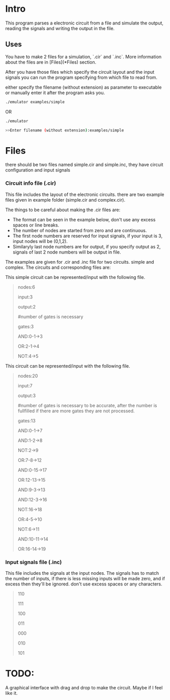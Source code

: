 * Intro

This program parses a electronic circuit from a file and simulate the output, reading the signals and writing the output in the file.

** Uses 
You have to make 2 files for a simulation, `.cir` and `.inc`. More information about the files are in [Files](*Files) section.

After you have those files which specify the circuit layout and the input signals you can run the program specifying from which file to read from.

either specify the filename (without extension) as parameter to executable or manually enter it after the program asks you.

#+BEGIN_SRC bash
./emulator examples/simple
#+END_SRC

OR

#+BEGIN_SRC bash
./emulator

>>Enter filename (without extension):examples/simple
#+END_SRC



* Files
there should be two files named simple.cir and simple.inc, they have circuit configuration and input signals

*** Circuit info file (.cir)
This file includes the layout of the electronic circuits. there are two example files given in example folder (simple.cir and complex.cir).

The things to be careful about making the .cir files are:
- The format can be seen in the example below, don't use any excess spaces or line breaks.
- The number of nodes are started from zero and are continuous.
- The first node numbers are reserved for input signals, if your input is 3, input nodes will be (0,1,2).
- Similaryly last node numbers are for output, if you specify output as 2, signals of last 2 node numbers will be output in file.

The examples are given for .cir and .inc file for two circuits. simple and complex. 
The circuits and corresponding files are:

[[./visualizer/simple.png]]

This simple circuit can be represented/input with the following file. 

#+begin_quote
nodes:6

input:3

output:2

#number of gates is necessary

gates:3

	AND:0-1->3

	OR:2-1->4

	NOT:4->5
#+end_quote

[[./visualizer/complex.png]]

This circuit can be represented/input with the following file. 

#+begin_quote
nodes:20

input:7

output:3

#number of gates is necessary to be accurate, after the number is fullfilled if there are more gates they are not processed.

gates:13

# the individual gate information starts from here.

# keep in mind that the node numbers starts from zero and is continuous.

# there are no error checking right now, so mistakes will cause error in memory handling.

# also make sure there is no loop in circuit, Idk what'll happen in that case. 

    AND:0-1->7

    AND:1-2->8

    NOT:2->9

    OR:7-8->12

    AND:0-15->17

    OR:12-13->15

    AND:9-3->13

    AND:12-3->16

    NOT:16->18

    OR:4-5->10

    NOT:6->11

    AND:10-11->14

    OR:16-14->19	
#+end_quote

*** Input signals file (.inc)
This file includes the signals at the input nodes. The signals has to match the number of inputs, if there is less missing inputs will be made zero, and if excess then they'll be ignored. don't use excess spaces or any characters.


#+begin_quote
110

111

100

011

000

010

101
#+end_quote



* TODO:
A graphical interface with drag and drop to make the circuit. Maybe if I feel like it. 
